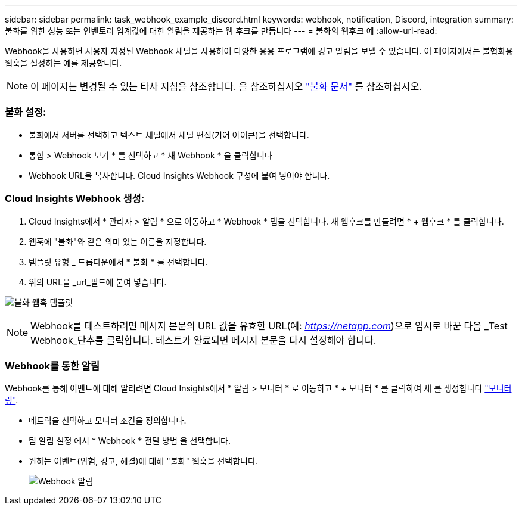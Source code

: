 ---
sidebar: sidebar 
permalink: task_webhook_example_discord.html 
keywords: webhook, notification, Discord, integration 
summary: 불화를 위한 성능 또는 인벤토리 임계값에 대한 알림을 제공하는 웹 후크를 만듭니다 
---
= 불화의 웹후크 예
:allow-uri-read: 


[role="lead"]
Webhook을 사용하면 사용자 지정된 Webhook 채널을 사용하여 다양한 응용 프로그램에 경고 알림을 보낼 수 있습니다. 이 페이지에서는 불협화용 웹훅을 설정하는 예를 제공합니다.


NOTE: 이 페이지는 변경될 수 있는 타사 지침을 참조합니다. 을 참조하십시오 link:https://support.discord.com/hc/en-us/articles/228383668-Intro-to-Webhooks["불화 문서"] 를 참조하십시오.



=== 불화 설정:

* 불화에서 서버를 선택하고 텍스트 채널에서 채널 편집(기어 아이콘)을 선택합니다.
* 통합 > Webhook 보기 * 를 선택하고 * 새 Webhook * 을 클릭합니다
* Webhook URL을 복사합니다. Cloud Insights Webhook 구성에 붙여 넣어야 합니다.




=== Cloud Insights Webhook 생성:

. Cloud Insights에서 * 관리자 > 알림 * 으로 이동하고 * Webhook * 탭을 선택합니다. 새 웹후크를 만들려면 * + 웹후크 * 를 클릭합니다.
. 웹훅에 "불화"와 같은 의미 있는 이름을 지정합니다.
. 템플릿 유형 _ 드롭다운에서 * 불화 * 를 선택합니다.
. 위의 URL을 _url_필드에 붙여 넣습니다.


image:Webhooks-Discord_example.png["불화 웹훅 템플릿"]


NOTE: Webhook를 테스트하려면 메시지 본문의 URL 값을 유효한 URL(예: _https://netapp.com_)으로 임시로 바꾼 다음 _Test Webhook_단추를 클릭합니다. 테스트가 완료되면 메시지 본문을 다시 설정해야 합니다.



=== Webhook를 통한 알림

Webhook를 통해 이벤트에 대해 알리려면 Cloud Insights에서 * 알림 > 모니터 * 로 이동하고 * + 모니터 * 를 클릭하여 새 를 생성합니다 link:task_create_monitor.html["모니터링"].

* 메트릭을 선택하고 모니터 조건을 정의합니다.
* 팀 알림 설정 에서 * Webhook * 전달 방법 을 선택합니다.
* 원하는 이벤트(위험, 경고, 해결)에 대해 "불화" 웹훅을 선택합니다.
+
image:Webhooks_Discord_Notifications.png["Webhook 알림"]


